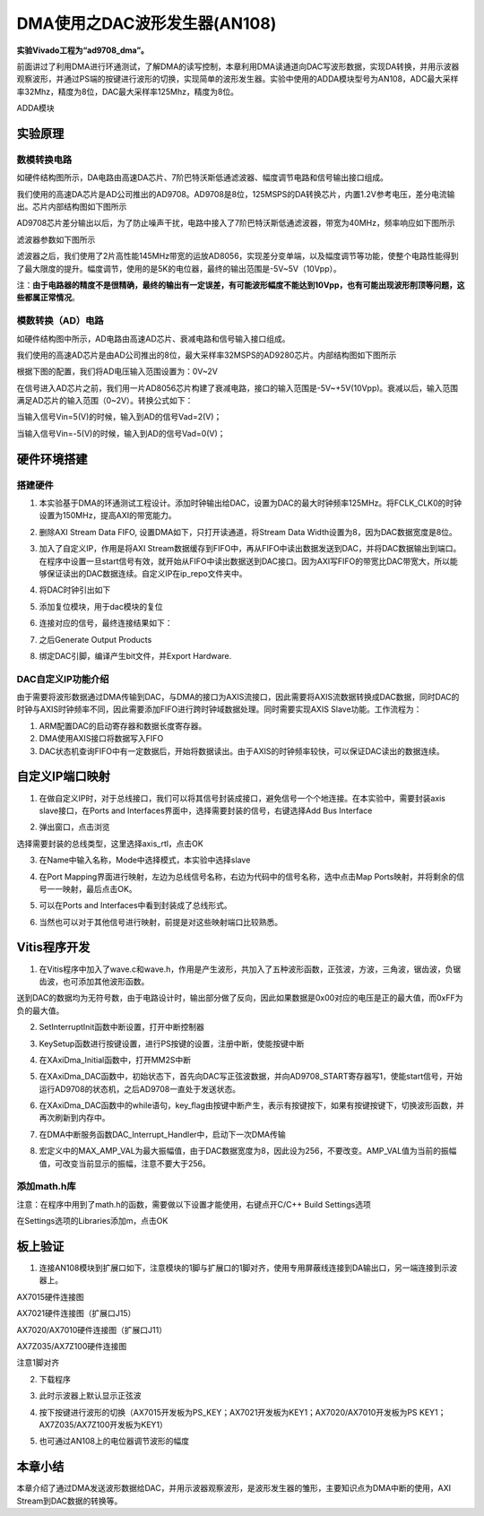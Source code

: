 DMA使用之DAC波形发生器(AN108)
===============================

**实验Vivado工程为“ad9708_dma”。**

前面讲过了利用DMA进行环通测试，了解DMA的读写控制，本章利用DMA读通道向DAC写波形数据，实现DA转换，并用示波器观察波形，并通过PS端的按键进行波形的切换，实现简单的波形发生器。实验中使用的ADDA模块型号为AN108，ADC最大采样率32Mhz，精度为8位，DAC最大采样率125Mhz，精度为8位。

.. image:: images/16_media/image1.png
      
ADDA模块

实验原理
--------

.. image:: images/16_media/image2.png
      
数模转换电路
~~~~~~~~~~~~

如硬件结构图所示，DA电路由高速DA芯片、7阶巴特沃斯低通滤波器、幅度调节电路和信号输出接口组成。

我们使用的高速DA芯片是AD公司推出的AD9708。AD9708是8位，125MSPS的DA转换芯片，内置1.2V参考电压，差分电流输出。芯片内部结构图如下图所示

.. image:: images/16_media/image3.png
      
AD9708芯片差分输出以后，为了防止噪声干扰，电路中接入了7阶巴特沃斯低通滤波器，带宽为40MHz，频率响应如下图所示

.. image:: images/16_media/image4.png
      
滤波器参数如下图所示

.. image:: images/16_media/image5.png
      
滤波器之后，我们使用了2片高性能145MHz带宽的运放AD8056，实现差分变单端，以及幅度调节等功能，使整个电路性能得到了最大限度的提升。幅度调节，使用的是5K的电位器，最终的输出范围是-5V~5V（10Vpp）。

注：\ **由于电路器的精度不是很精确，最终的输出有一定误差，有可能波形幅度不能达到10Vpp，也有可能出现波形削顶等问题，这些都属正常情况**\ 。

模数转换（AD）电路
~~~~~~~~~~~~~~~~~~

如硬件结构图中所示，AD电路由高速AD芯片、衰减电路和信号输入接口组成。

我们使用的高速AD芯片是由AD公司推出的8位，最大采样率32MSPS的AD9280芯片。内部结构图如下图所示

.. image:: images/16_media/image6.png
      
根据下图的配置，我们将AD电压输入范围设置为：0V~2V

.. image:: images/16_media/image7.png
      
在信号进入AD芯片之前，我们用一片AD8056芯片构建了衰减电路，接口的输入范围是-5V~+5V(10Vpp)。衰减以后，输入范围满足AD芯片的输入范围（0~2V）。转换公式如下：

.. image:: images/16_media/image8.png
      
当输入信号Vin=5(V)的时候，输入到AD的信号Vad=2(V)；

当输入信号Vin=-5(V)的时候，输入到AD的信号Vad=0(V)；

硬件环境搭建
------------

搭建硬件
~~~~~~~~

1. 本实验基于DMA的环通测试工程设计。添加时钟输出给DAC，设置为DAC的最大时钟频率125MHz。将FCLK_CLK0的时钟设置为150MHz，提高AXI的带宽能力。

.. image:: images/16_media/image9.png
      
2. 删除AXI Stream Data FIFO, 设置DMA如下，只打开读通道，将Stream Data Width设置为8，因为DAC数据宽度是8位。

.. image:: images/16_media/image10.png
      
3. 加入了自定义IP，作用是将AXI Stream数据缓存到FIFO中，再从FIFO中读出数据发送到DAC，并将DAC数据输出到端口。在程序中设置一旦start信号有效，就开始从FIFO中读出数据送到DAC接口。因为AXI写FIFO的带宽比DAC带宽大，所以能够保证读出的DAC数据连续。自定义IP在ip_repo文件夹中。

.. image:: images/16_media/image11.png
      
4. 将DAC时钟引出如下

.. image:: images/16_media/image12.png
      
5. 添加复位模块，用于dac模块的复位

.. image:: images/16_media/image13.png
      
6. 连接对应的信号，最终连接结果如下：

.. image:: images/16_media/image14.png
      
7. 之后Generate Output Products

.. image:: images/16_media/image15.png
      
8. 绑定DAC引脚，编译产生bit文件，并Export Hardware.

DAC自定义IP功能介绍
~~~~~~~~~~~~~~~~~~~

由于需要将波形数据通过DMA传输到DAC，与DMA的接口为AXIS流接口，因此需要将AXIS流数据转换成DAC数据，同时DAC的时钟与AXIS时钟频率不同，因此需要添加FIFO进行跨时钟域数据处理。同时需要实现AXIS Slave功能。工作流程为：

1. ARM配置DAC的启动寄存器和数据长度寄存器。

2. DMA使用AXIS接口将数据写入FIFO

3. DAC状态机查询FIFO中有一定数据后，开始将数据读出。由于AXIS的时钟频率较快，可以保证DAC读出的数据连续。

自定义IP端口映射
----------------

1. 在做自定义IP时，对于总线接口，我们可以将其信号封装成接口，避免信号一个个地连接。在本实验中，需要封装axis slave接口，在Ports and Interfaces界面中，选择需要封装的信号，右键选择Add Bus Interface

.. image:: images/16_media/image16.png
      
2. 弹出窗口，点击浏览

.. image:: images/16_media/image17.png
      
选择需要封装的总线类型，这里选择axis_rtl，点击OK

.. image:: images/16_media/image18.png
      
3. 在Name中输入名称，Mode中选择模式，本实验中选择slave

.. image:: images/16_media/image19.png
      
4. 在Port Mapping界面进行映射，左边为总线信号名称，右边为代码中的信号名称，选中点击Map Ports映射，并将剩余的信号一一映射，最后点击OK。

.. image:: images/16_media/image20.png
      
5. 可以在Ports and Interfaces中看到封装成了总线形式。

.. image:: images/16_media/image21.png
      
6. 当然也可以对于其他信号进行映射，前提是对这些映射端口比较熟悉。

Vitis程序开发
-------------

1. 在Vitis程序中加入了wave.c和wave.h，作用是产生波形，共加入了五种波形函数，正弦波，方波，三角波，锯齿波，负锯齿波，也可添加其他波形函数。

.. image:: images/16_media/image22.png
      
送到DAC的数据均为无符号数，由于电路设计时，输出部分做了反向，因此如果数据是0x00对应的电压是正的最大值，而0xFF为负的最大值。

.. image:: images/16_media/image23.png
      
2. SetInterruptInit函数中断设置，打开中断控制器

.. image:: images/16_media/image24.png
      
3. KeySetup函数进行按键设置，进行PS按键的设置，注册中断，使能按键中断

.. image:: images/16_media/image25.png
      
4. 在XAxiDma_Initial函数中，打开MM2S中断

.. image:: images/16_media/image26.png
            
5. 在XAxiDma_DAC函数中，初始状态下，首先向DAC写正弦波数据，并向AD9708_START寄存器写1，使能start信号，开始运行AD9708的状态机，之后AD9708一直处于发送状态。

.. image:: images/16_media/image27.png
            
6. 在XAxiDma_DAC函数中的while语句，key_flag由按键中断产生，表示有按键按下，如果有按键按键下，切换波形函数，并再次刷新到内存中。

.. image:: images/16_media/image28.png
            
7. 在DMA中断服务函数DAC_Interrupt_Handler中，启动下一次DMA传输

.. image:: images/16_media/image29.png
            
8. 宏定义中的MAX_AMP_VAL为最大振幅值，由于DAC数据宽度为8，因此设为256，不要改变。AMP_VAL值为当前的振幅值，可改变当前显示的振幅，注意不要大于256。

.. image:: images/16_media/image30.png
            
添加math.h库
~~~~~~~~~~~~

注意：在程序中用到了math.h的函数，需要做以下设置才能使用，右键点开C/C++ Build Settings选项

.. image:: images/16_media/image31.png
      
在Settings选项的Libraries添加m，点击OK

.. image:: images/16_media/image32.png
      
板上验证
--------

1. 连接AN108模块到扩展口如下，注意模块的1脚与扩展口的1脚对齐，使用专用屏蔽线连接到DA输出口，另一端连接到示波器上。

.. image:: images/16_media/image33.png
      
AX7015硬件连接图

.. image:: images/16_media/image34.png
      
AX7021硬件连接图（扩展口J15）

.. image:: images/16_media/image35.png
      
AX7020/AX7010硬件连接图（扩展口J11）

.. image:: images/16_media/image36.png
      
AX7Z035/AX7Z100硬件连接图

.. image:: images/16_media/image37.png
      
注意1脚对齐

2. 下载程序

.. image:: images/16_media/image38.png
      
3. 此时示波器上默认显示正弦波

.. image:: images/16_media/image39.png
      
4. 按下按键进行波形的切换（AX7015开发板为PS_KEY；AX7021开发板为KEY1；AX7020/AX7010开发板为PS KEY1；AX7Z035/AX7Z100开发板为KEY1）

.. image:: images/16_media/image40.png
      
5. 也可通过AN108上的电位器调节波形的幅度

本章小结
--------

本章介绍了通过DMA发送波形数据给DAC，并用示波器观察波形，是波形发生器的雏形，主要知识点为DMA中断的使用，AXI Stream到DAC数据的转换等。
